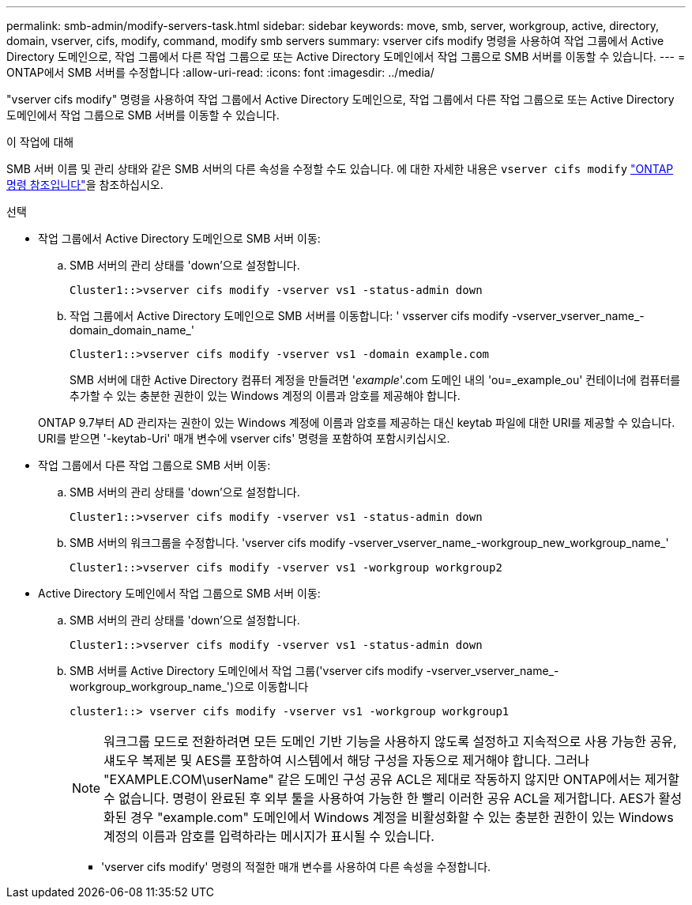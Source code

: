 ---
permalink: smb-admin/modify-servers-task.html 
sidebar: sidebar 
keywords: move, smb, server, workgroup, active, directory, domain, vserver, cifs, modify, command, modify smb servers 
summary: vserver cifs modify 명령을 사용하여 작업 그룹에서 Active Directory 도메인으로, 작업 그룹에서 다른 작업 그룹으로 또는 Active Directory 도메인에서 작업 그룹으로 SMB 서버를 이동할 수 있습니다. 
---
= ONTAP에서 SMB 서버를 수정합니다
:allow-uri-read: 
:icons: font
:imagesdir: ../media/


[role="lead"]
"vserver cifs modify" 명령을 사용하여 작업 그룹에서 Active Directory 도메인으로, 작업 그룹에서 다른 작업 그룹으로 또는 Active Directory 도메인에서 작업 그룹으로 SMB 서버를 이동할 수 있습니다.

.이 작업에 대해
SMB 서버 이름 및 관리 상태와 같은 SMB 서버의 다른 속성을 수정할 수도 있습니다. 에 대한 자세한 내용은 `vserver cifs modify` link:https://docs.netapp.com/us-en/ontap-cli/vserver-cifs-modify.html["ONTAP 명령 참조입니다"^]을 참조하십시오.

.선택
* 작업 그룹에서 Active Directory 도메인으로 SMB 서버 이동:
+
.. SMB 서버의 관리 상태를 'down'으로 설정합니다.
+
[listing]
----
Cluster1::>vserver cifs modify -vserver vs1 -status-admin down
----
.. 작업 그룹에서 Active Directory 도메인으로 SMB 서버를 이동합니다: ' vsserver cifs modify -vserver_vserver_name_-domain_domain_name_'
+
[listing]
----
Cluster1::>vserver cifs modify -vserver vs1 -domain example.com
----
+
SMB 서버에 대한 Active Directory 컴퓨터 계정을 만들려면 '_example_'.com 도메인 내의 'ou=_example_ou' 컨테이너에 컴퓨터를 추가할 수 있는 충분한 권한이 있는 Windows 계정의 이름과 암호를 제공해야 합니다.

+
ONTAP 9.7부터 AD 관리자는 권한이 있는 Windows 계정에 이름과 암호를 제공하는 대신 keytab 파일에 대한 URI를 제공할 수 있습니다. URI를 받으면 '-keytab-Uri' 매개 변수에 vserver cifs' 명령을 포함하여 포함시키십시오.



* 작업 그룹에서 다른 작업 그룹으로 SMB 서버 이동:
+
.. SMB 서버의 관리 상태를 'down'으로 설정합니다.
+
[listing]
----
Cluster1::>vserver cifs modify -vserver vs1 -status-admin down
----
.. SMB 서버의 워크그룹을 수정합니다. 'vserver cifs modify -vserver_vserver_name_-workgroup_new_workgroup_name_'
+
[listing]
----
Cluster1::>vserver cifs modify -vserver vs1 -workgroup workgroup2
----


* Active Directory 도메인에서 작업 그룹으로 SMB 서버 이동:
+
.. SMB 서버의 관리 상태를 'down'으로 설정합니다.
+
[listing]
----
Cluster1::>vserver cifs modify -vserver vs1 -status-admin down
----
.. SMB 서버를 Active Directory 도메인에서 작업 그룹('vserver cifs modify -vserver_vserver_name_-workgroup_workgroup_name_')으로 이동합니다
+
[listing]
----
cluster1::> vserver cifs modify -vserver vs1 -workgroup workgroup1
----
+
[NOTE]
====
워크그룹 모드로 전환하려면 모든 도메인 기반 기능을 사용하지 않도록 설정하고 지속적으로 사용 가능한 공유, 섀도우 복제본 및 AES를 포함하여 시스템에서 해당 구성을 자동으로 제거해야 합니다. 그러나 "EXAMPLE.COM\userName" 같은 도메인 구성 공유 ACL은 제대로 작동하지 않지만 ONTAP에서는 제거할 수 없습니다. 명령이 완료된 후 외부 툴을 사용하여 가능한 한 빨리 이러한 공유 ACL을 제거합니다. AES가 활성화된 경우 "example.com" 도메인에서 Windows 계정을 비활성화할 수 있는 충분한 권한이 있는 Windows 계정의 이름과 암호를 입력하라는 메시지가 표시될 수 있습니다.

====
+
*** 'vserver cifs modify' 명령의 적절한 매개 변수를 사용하여 다른 속성을 수정합니다.





